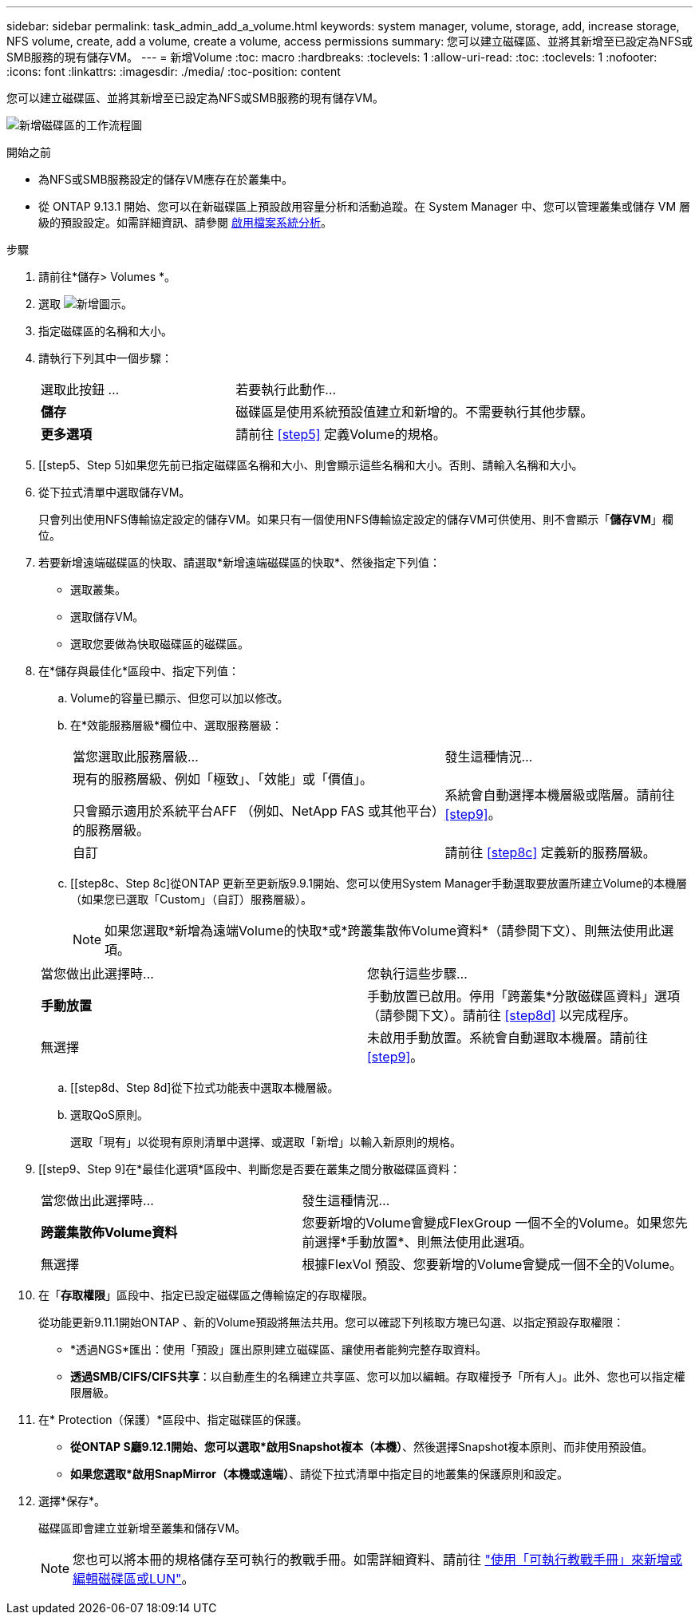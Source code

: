 ---
sidebar: sidebar 
permalink: task_admin_add_a_volume.html 
keywords: system manager, volume, storage, add, increase storage, NFS volume, create, add a volume, create a volume, access permissions 
summary: 您可以建立磁碟區、並將其新增至已設定為NFS或SMB服務的現有儲存VM。 
---
= 新增Volume
:toc: macro
:hardbreaks:
:toclevels: 1
:allow-uri-read: 
:toc: 
:toclevels: 1
:nofooter: 
:icons: font
:linkattrs: 
:imagesdir: ./media/
:toc-position: content


[role="lead"]
您可以建立磁碟區、並將其新增至已設定為NFS或SMB服務的現有儲存VM。

image:workflow_admin_add_a_volume.gif["新增磁碟區的工作流程圖"]

.開始之前
* 為NFS或SMB服務設定的儲存VM應存在於叢集中。
* 從 ONTAP 9.13.1 開始、您可以在新磁碟區上預設啟用容量分析和活動追蹤。在 System Manager 中、您可以管理叢集或儲存 VM 層級的預設設定。如需詳細資訊、請參閱 xref:../task_nas_file_system_analytics_enable.html[啟用檔案系統分析]。


.步驟
. 請前往*儲存> Volumes *。
. 選取 image:icon_add.gif["新增圖示"]。
. 指定磁碟區的名稱和大小。
. 請執行下列其中一個步驟：
+
[cols="35,65"]
|===


| 選取此按鈕 ... | 若要執行此動作... 


| *儲存* | 磁碟區是使用系統預設值建立和新增的。不需要執行其他步驟。 


| *更多選項* | 請前往 <<step5>> 定義Volume的規格。 
|===
. [[step5、Step 5]如果您先前已指定磁碟區名稱和大小、則會顯示這些名稱和大小。否則、請輸入名稱和大小。
. 從下拉式清單中選取儲存VM。
+
只會列出使用NFS傳輸協定設定的儲存VM。如果只有一個使用NFS傳輸協定設定的儲存VM可供使用、則不會顯示「*儲存VM*」欄位。

. 若要新增遠端磁碟區的快取、請選取*新增遠端磁碟區的快取*、然後指定下列值：
+
** 選取叢集。
** 選取儲存VM。
** 選取您要做為快取磁碟區的磁碟區。


. 在*儲存與最佳化*區段中、指定下列值：
+
.. Volume的容量已顯示、但您可以加以修改。
.. 在*效能服務層級*欄位中、選取服務層級：
+
[cols="60,40"]
|===


| 當您選取此服務層級... | 發生這種情況... 


 a| 
現有的服務層級、例如「極致」、「效能」或「價值」。

只會顯示適用於系統平台AFF （例如、NetApp FAS 或其他平台）的服務層級。
| 系統會自動選擇本機層級或階層。請前往 <<step9>>。 


| 自訂 | 請前往 <<step8c>> 定義新的服務層級。 
|===
.. [[step8c、Step 8c]從ONTAP 更新至更新版9.9.1開始、您可以使用System Manager手動選取要放置所建立Volume的本機層（如果您已選取「Custom」（自訂）服務層級）。
+

NOTE: 如果您選取*新增為遠端Volume的快取*或*跨叢集散佈Volume資料*（請參閱下文）、則無法使用此選項。

+
|===


| 當您做出此選擇時... | 您執行這些步驟... 


| *手動放置* | 手動放置已啟用。停用「跨叢集*分散磁碟區資料」選項（請參閱下文）。請前往 <<step8d>> 以完成程序。 


| 無選擇 | 未啟用手動放置。系統會自動選取本機層。請前往 <<step9>>。 
|===
.. [[step8d、Step 8d]從下拉式功能表中選取本機層級。
.. 選取QoS原則。
+
選取「現有」以從現有原則清單中選擇、或選取「新增」以輸入新原則的規格。



. [[step9、Step 9]在*最佳化選項*區段中、判斷您是否要在叢集之間分散磁碟區資料：
+
[cols="40,60"]
|===


| 當您做出此選擇時... | 發生這種情況... 


| *跨叢集散佈Volume資料* | 您要新增的Volume會變成FlexGroup 一個不全的Volume。如果您先前選擇*手動放置*、則無法使用此選項。 


| 無選擇 | 根據FlexVol 預設、您要新增的Volume會變成一個不全的Volume。 
|===
. 在「*存取權限*」區段中、指定已設定磁碟區之傳輸協定的存取權限。
+
從功能更新9.11.1開始ONTAP 、新的Volume預設將無法共用。您可以確認下列核取方塊已勾選、以指定預設存取權限：

+
** *透過NGS*匯出：使用「預設」匯出原則建立磁碟區、讓使用者能夠完整存取資料。
** *透過SMB/CIFS/CIFS共享*：以自動產生的名稱建立共享區、您可以加以編輯。存取權授予「所有人」。此外、您也可以指定權限層級。


. 在* Protection（保護）*區段中、指定磁碟區的保護。
+
** *從ONTAP S廳9.12.1開始、您可以選取*啟用Snapshot複本（本機）*、然後選擇Snapshot複本原則、而非使用預設值。
** *如果您選取*啟用SnapMirror（本機或遠端）*、請從下拉式清單中指定目的地叢集的保護原則和設定。


. 選擇*保存*。
+
磁碟區即會建立並新增至叢集和儲存VM。

+

NOTE: 您也可以將本冊的規格儲存至可執行的教戰手冊。如需詳細資料、請前往 link:https://docs.netapp.com/us-en/ontap/task_use_ansible_playbooks_add_edit_volumes_luns.html["使用「可執行教戰手冊」來新增或編輯磁碟區或LUN"^]。


